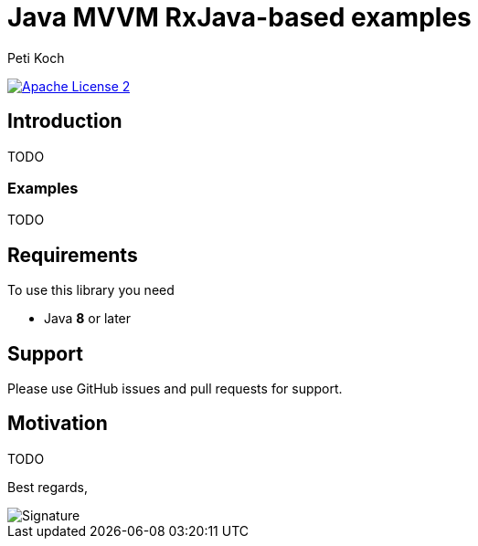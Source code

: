 = Java MVVM RxJava-based examples
Peti Koch
:imagesdir: ./docs
:project-name: Java_MVVM_RxJava-based_examples
:github-branch: master
:github-user: Petikoch
:bintray-user: petikoch

image:http://img.shields.io/badge/license-ASF2-blue.svg["Apache License 2", link="http://www.apache.org/licenses/LICENSE-2.0.txt"]

== Introduction

TODO

=== Examples

TODO

== Requirements

To use this library you need

* Java *8* or later

== Support

Please use GitHub issues and pull requests for support.


== Motivation

TODO



Best regards,

image::Signature.jpg[]